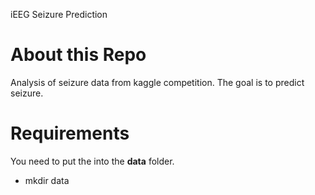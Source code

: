 iEEG Seizure Prediction
* About this Repo
Analysis of seizure data from kaggle competition. The goal is to predict seizure. 
* Requirements
You need to put the into the *data* folder. 
- mkdir data
